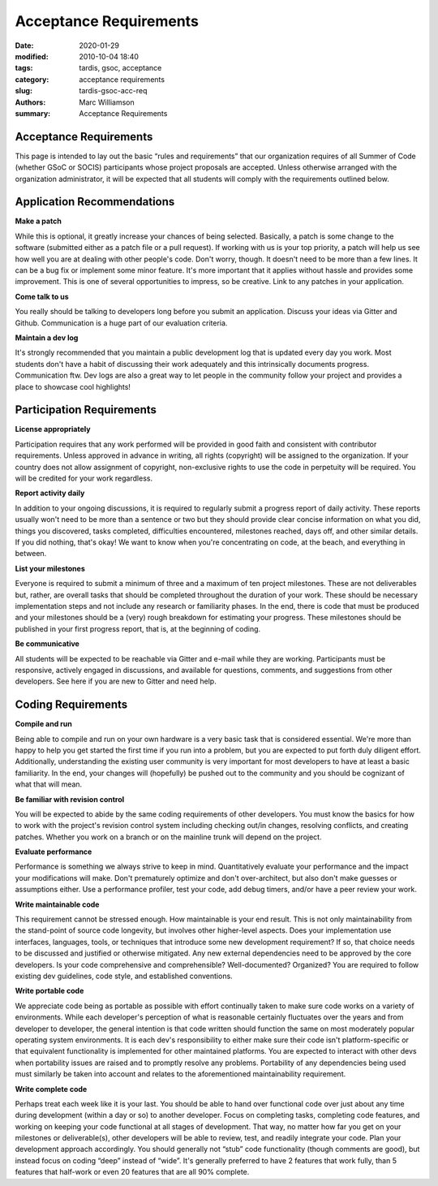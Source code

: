 Acceptance Requirements
#######################


:date: 2020-01-29
:modified: 2010-10-04 18:40
:tags: tardis, gsoc, acceptance
:category: acceptance requirements
:slug: tardis-gsoc-acc-req
:authors: Marc Williamson
:summary: Acceptance Requirements

***********************
Acceptance Requirements
***********************


This page is intended to lay out the basic “rules and requirements” that our organization requires of all
Summer of Code (whether GSoC or SOCIS) participants whose project proposals are accepted. Unless otherwise
arranged with the organization administrator, it will be expected that all students will comply with the
requirements outlined below.

***************************
Application Recommendations
***************************

**Make a patch**

While this is optional, it greatly increase your chances of being selected. Basically, a patch is some change
to the software (submitted either as a patch file or a pull request). If working with us is your top priority,
a patch will help us see how well you are at dealing with other people's code. Don't worry, though. It doesn't
need to be more than a few lines. It can be a bug fix or implement some minor feature. It's more important that
it applies without hassle and provides some improvement. This is one of several opportunities to impress, so be
creative. Link to any patches in your application.

**Come talk to us**

You really should be talking to developers long before you submit an application. Discuss your ideas via Gitter
and Github. Communication is a huge part of our evaluation criteria.

**Maintain a dev log**

It's strongly recommended that you maintain a public development log that is updated every day you work.
Most students don't have a habit of discussing their work adequately and this intrinsically documents progress.
Communication ftw. Dev logs are also a great way to let people in the community follow your project and provides
a place to showcase cool highlights!

**************************
Participation Requirements
**************************

**License appropriately**

Participation requires that any work performed will be provided in good faith and consistent with contributor
requirements. Unless approved in advance in writing, all rights (copyright) will be assigned to the organization.
If your country does not allow assignment of copyright, non-exclusive rights to use the code in perpetuity will be
required. You will be credited for your work regardless.

**Report activity daily**

In addition to your ongoing discussions, it is required to regularly submit a progress report of daily activity.
These reports usually won't need to be more than a sentence or two but they should provide clear concise information
on what you did, things you discovered, tasks completed, difficulties encountered, milestones reached, days off, and
other similar details. If you did nothing, that's okay! We want to know when you're concentrating on code, at the
beach, and everything in between.

**List your milestones**

Everyone is required to submit a minimum of three and a maximum of ten project milestones. These are not deliverables
but, rather, are overall tasks that should be completed throughout the duration of your work. These should be
necessary implementation steps and not include any research or familiarity phases. In the end, there is code that must
be produced and your milestones should be a (very) rough breakdown for estimating your progress. These milestones
should be published in your first progress report, that is, at the beginning of coding.

**Be communicative**

All students will be expected to be reachable via Gitter and e-mail while they are working. Participants must be
responsive, actively engaged in discussions, and available for questions, comments, and suggestions from other
developers. See here if you are new to Gitter and need help.

*******************
Coding Requirements
*******************

**Compile and run**

Being able to compile and run on your own hardware is a very basic task that is considered essential. We're more than
happy to help you get started the first time if you run into a problem, but you are expected to put forth duly diligent
effort. Additionally, understanding the existing user community is very important for most developers to have at least
a basic familiarity. In the end, your changes will (hopefully) be pushed out to the community and you should be
cognizant of what that will mean.

**Be familiar with revision control**

You will be expected to abide by the same coding requirements of other developers. You must know the basics for how to
work with the project's revision control system including checking out/in changes, resolving conflicts, and creating
patches. Whether you work on a branch or on the mainline trunk will depend on the project.

**Evaluate performance**

Performance is something we always strive to keep in mind. Quantitatively evaluate your performance and the impact
your modifications will make. Don't prematurely optimize and don't over-architect, but also don't make guesses or
assumptions either. Use a performance profiler, test your code, add debug timers, and/or have a peer review your work.

**Write maintainable code**

This requirement cannot be stressed enough. How maintainable is your end result. This is not only maintainability from
the stand-point of source code longevity, but involves other higher-level aspects. Does your implementation use
interfaces, languages, tools, or techniques that introduce some new development requirement? If so, that choice needs
to be discussed and justified or otherwise mitigated. Any new external dependencies need to be approved by the core
developers. Is your code comprehensive and comprehensible? Well-documented? Organized? You are required to follow
existing dev guidelines, code style, and established conventions.

**Write portable code**

We appreciate code being as portable as possible with effort continually taken to make sure code works on a variety of
environments. While each developer's perception of what is reasonable certainly fluctuates over the years and from
developer to developer, the general intention is that code written should function the same on most moderately popular
operating system environments. It is each dev's responsibility to either make sure their code isn't platform-specific
or that equivalent functionality is implemented for other maintained platforms. You are expected to interact with other
devs when portability issues are raised and to promptly resolve any problems. Portability of any dependencies being
used must similarly be taken into account and relates to the aforementioned maintainability requirement.

**Write complete code**

Perhaps treat each week like it is your last. You should be able to hand over functional code over just about any time
during development (within a day or so) to another developer. Focus on completing tasks, completing code features, and
working on keeping your code functional at all stages of development. That way, no matter how far you get on your
milestones or deliverable(s), other developers will be able to review, test, and readily integrate your code. Plan your
development approach accordingly. You should generally not “stub” code functionality (though comments are good), but
instead focus on coding “deep” instead of “wide”. It's generally preferred to have 2 features that work fully, than 5
features that half-work or even 20 features that are all 90% complete.